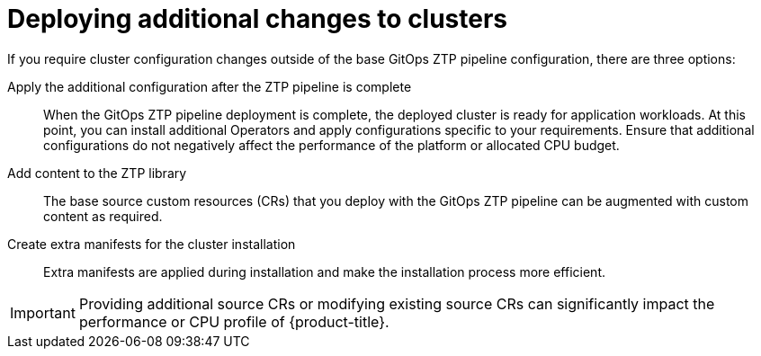 // Module included in the following assemblies:
//
// * scalability_and_performance/ztp_far_edge/ztp-advanced-policy-config.adoc

:_module-type: CONCEPT
[id="ztp-deploying-additional-changes-to-clusters_{context}"]
= Deploying additional changes to clusters

If you require cluster configuration changes outside of the base GitOps ZTP pipeline configuration, there are three options:

Apply the additional configuration after the ZTP pipeline is complete:: When the GitOps ZTP pipeline deployment is complete, the deployed cluster is ready for application workloads. At this point, you can install additional Operators and apply configurations specific to your requirements. Ensure that additional configurations do not negatively affect the performance of the platform or allocated CPU budget.

Add content to the ZTP library:: The base source custom resources (CRs) that you deploy with the GitOps ZTP pipeline can be augmented with custom content as required.

Create extra manifests for the cluster installation:: Extra manifests are applied during installation and make the installation process more efficient.

[IMPORTANT]
====
Providing additional source CRs or modifying existing source CRs can significantly impact the performance or CPU profile of {product-title}.
====
